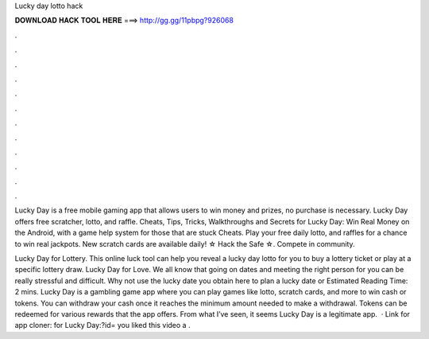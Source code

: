 Lucky day lotto hack



𝐃𝐎𝐖𝐍𝐋𝐎𝐀𝐃 𝐇𝐀𝐂𝐊 𝐓𝐎𝐎𝐋 𝐇𝐄𝐑𝐄 ===> http://gg.gg/11pbpg?926068



.



.



.



.



.



.



.



.



.



.



.



.

Lucky Day is a free mobile gaming app that allows users to win money and prizes, no purchase is necessary. Lucky Day offers free scratcher, lotto, and raffle. Cheats, Tips, Tricks, Walkthroughs and Secrets for Lucky Day: Win Real Money on the Android, with a game help system for those that are stuck Cheats. Play your free daily lotto, and raffles for a chance to win real jackpots. New scratch cards are available daily! ☆ Hack the Safe ☆. Compete in community.

Lucky Day for Lottery. This online luck tool can help you reveal a lucky day lotto for you to buy a lottery ticket or play at a specific lottery draw. Lucky Day for Love. We all know that going on dates and meeting the right person for you can be really stressful and difficult. Why not use the lucky date you obtain here to plan a lucky date or Estimated Reading Time: 2 mins. Lucky Day is a gambling game app where you can play games like lotto, scratch cards, and more to win cash or tokens. You can withdraw your cash once it reaches the minimum amount needed to make a withdrawal. Tokens can be redeemed for various rewards that the app offers. From what I’ve seen, it seems Lucky Day is a legitimate app.  · Link for app cloner: for Lucky Day:?id= you liked this video a .
